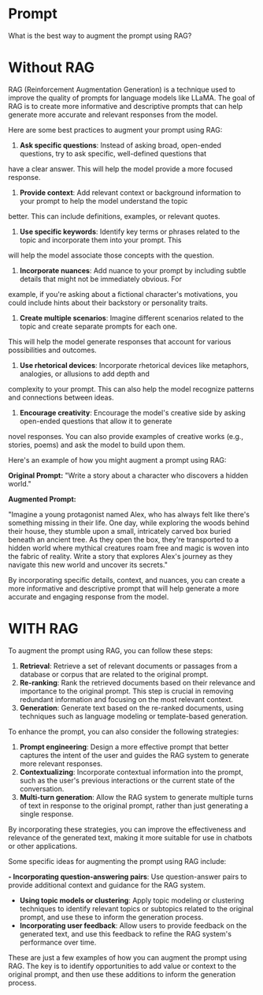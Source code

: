 * Prompt

What is the best way to augment the prompt using RAG?

* Without RAG
RAG (Reinforcement Augmentation Generation) is a technique used to improve the quality of prompts for language models like 
LLaMA. The goal of RAG is to create more informative and descriptive prompts that can help generate more accurate and relevant
responses from the model.

Here are some best practices to augment your prompt using RAG:

1. **Ask specific questions**: Instead of asking broad, open-ended questions, try to ask specific, well-defined questions that
have a clear answer. This will help the model provide a more focused response.
2. **Provide context**: Add relevant context or background information to your prompt to help the model understand the topic 
better. This can include definitions, examples, or relevant quotes.
3. **Use specific keywords**: Identify key terms or phrases related to the topic and incorporate them into your prompt. This 
will help the model associate those concepts with the question.
4. **Incorporate nuances**: Add nuance to your prompt by including subtle details that might not be immediately obvious. For 
example, if you're asking about a fictional character's motivations, you could include hints about their backstory or 
personality traits.
5. **Create multiple scenarios**: Imagine different scenarios related to the topic and create separate prompts for each one. 
This will help the model generate responses that account for various possibilities and outcomes.
6. **Use rhetorical devices**: Incorporate rhetorical devices like metaphors, analogies, or allusions to add depth and 
complexity to your prompt. This can also help the model recognize patterns and connections between ideas.
7. **Encourage creativity**: Encourage the model's creative side by asking open-ended questions that allow it to generate 
novel responses. You can also provide examples of creative works (e.g., stories, poems) and ask the model to build upon them.

Here's an example of how you might augment a prompt using RAG:

**Original Prompt:** "Write a story about a character who discovers a hidden world."

**Augmented Prompt:**

"Imagine a young protagonist named Alex, who has always felt like there's something missing in their life. One day, while 
exploring the woods behind their house, they stumble upon a small, intricately carved box buried beneath an ancient tree. As 
they open the box, they're transported to a hidden world where mythical creatures roam free and magic is woven into the fabric
of reality. Write a story that explores Alex's journey as they navigate this new world and uncover its secrets."

By incorporating specific details, context, and nuances, you can create a more informative and descriptive prompt that will 
help generate a more accurate and engaging response from the model.

* WITH RAG
To augment the prompt using RAG, you can follow these steps:

1. **Retrieval**: Retrieve a set of relevant documents or passages from a database or corpus that are related to the original prompt.
2. **Re-ranking**: Rank the retrieved documents based on their relevance and importance to the original prompt. This step is crucial in removing redundant information and focusing on the most relevant context.
3. **Generation**: Generate text based on the re-ranked documents, using techniques such as language modeling or template-based generation.

To enhance the prompt, you can also consider the following strategies:

1. **Prompt engineering**: Design a more effective prompt that better captures the intent of the user and guides the RAG system to generate more relevant responses.
2. **Contextualizing**: Incorporate contextual information into the prompt, such as the user's previous interactions or the current state of the conversation.
3. **Multi-turn generation**: Allow the RAG system to generate multiple turns of text in response to the original prompt, rather than just generating a single response.

By incorporating these strategies, you can improve the effectiveness and relevance of the generated text, making it more suitable for use in chatbots or other applications.

Some specific ideas for augmenting the prompt using RAG include:

*- Incorporating question-answering pairs*: Use question-answer pairs to provide additional context and guidance for the RAG system.
- *Using topic models or clustering*: Apply topic modeling or clustering techniques to identify relevant topics or subtopics related to the original prompt, and use these to inform the generation process.
- *Incorporating user feedback*: Allow users to provide feedback on the generated text, and use this feedback to refine the RAG system's performance over time.

These are just a few examples of how you can augment the prompt using RAG. The key is to identify opportunities to add value or context to the original prompt, and then use these additions to inform the generation process.
